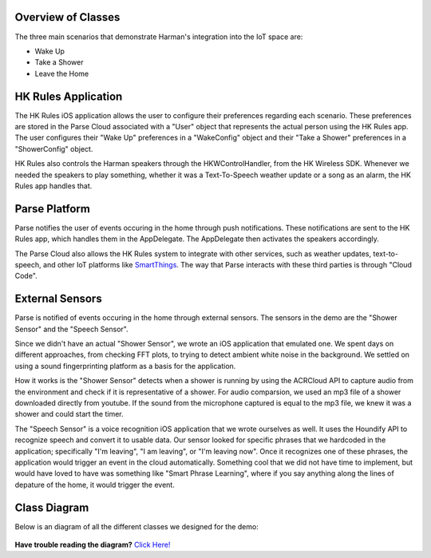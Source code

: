 Overview of Classes
===================

The three main scenarios that demonstrate Harman's integration into the IoT space are:

* Wake Up
* Take a Shower
* Leave the Home


HK Rules Application 
====================

The HK Rules iOS application allows the user to configure their preferences regarding each scenario. These preferences are stored in the Parse Cloud associated with a "User" object that represents the actual person using the HK Rules app. The user configures their "Wake Up" preferences in a "WakeConfig" object and their "Take a Shower" preferences in a "ShowerConfig" object.

HK Rules also controls the Harman speakers through the HKWControlHandler, from the HK Wireless SDK. Whenever we needed the speakers to play something, whether it was a Text-To-Speech weather update or a song as an alarm, the HK Rules app handles that. 


Parse Platform
==============

Parse notifies the user of events occuring in the home through push notifications. These notifications are sent to the HK Rules app, which handles them in the AppDelegate. The AppDelegate then activates the speakers accordingly.

The Parse Cloud also allows the HK Rules system to integrate with other services, such as weather updates, text-to-speech, and other IoT platforms like `SmartThings <http://www.smartthings.com/developers/>`__. The way that Parse interacts with these third parties is through "Cloud Code".

External Sensors
================

Parse is notified of events occuring in the home through external sensors. The sensors in the demo are the "Shower Sensor" and the "Speech Sensor". 

Since we didn't have an actual "Shower Sensor", we wrote an iOS application that emulated one. We spent days on different approaches, from checking FFT plots, to trying to detect ambient white noise in the background. We settled on using a sound fingerprinting platform as a basis for the application. 

How it works is the "Shower Sensor" detects when a shower is running by using the ACRCloud API to capture audio from the environment and check if it is representative of a shower. For audio comparsion, we used an mp3 file of a shower downloaded directly from youtube. If the sound from the microphone captured is equal to the mp3 file, we knew it was a shower and could start the timer. 

The "Speech Sensor" is a voice recognition iOS application that we wrote ourselves as well. It uses the Houndify API to recognize speech and convert it to usable data. Our sensor looked for specific phrases that we hardcoded in the application; specifically "I'm leaving", "I am leaving", or "I'm leaving now". Once it recognizes one of these phrases, the application would trigger an event in the cloud automatically. Something cool that we did not have time to implement, but would have loved to have was something like "Smart Phrase Learning", where if you say anything along the lines of depature of the home, it would trigger the event. 

Class Diagram
=============

Below is an diagram of all the different classes we designed for the demo: 

.. figure::  images/hkrulesmoduleclassdiagram.png

**Have trouble reading the diagram?** `Click Here! <http://hkiotdemo.readthedocs.org/en/latest/_images/hkrulesmoduleclassdiagram.png>`__ 